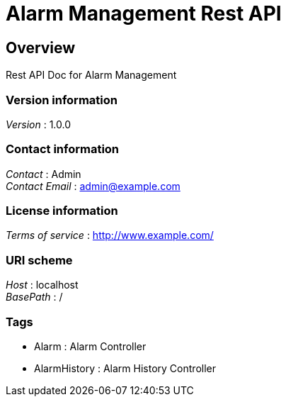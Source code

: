 = Alarm Management Rest API


[[_overview]]
== Overview
Rest API Doc for Alarm Management


=== Version information
[%hardbreaks]
__Version__ : 1.0.0


=== Contact information
[%hardbreaks]
__Contact__ : Admin
__Contact Email__ : admin@example.com


=== License information
[%hardbreaks]
__Terms of service__ : http://www.example.com/


=== URI scheme
[%hardbreaks]
__Host__ : localhost
__BasePath__ : /


=== Tags

* Alarm : Alarm Controller
* AlarmHistory : Alarm History Controller



